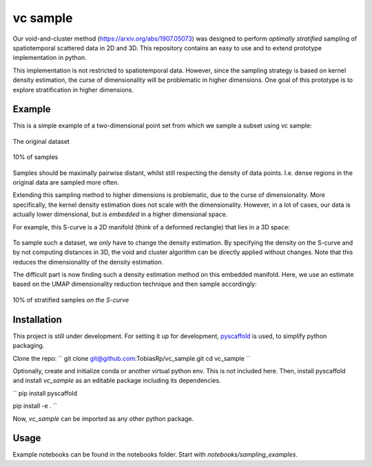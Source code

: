 =========
vc sample
=========


Our void-and-cluster method (https://arxiv.org/abs/1907.05073) was designed to perform
*optimally stratified* sampling of spatiotemporal scattered data in 2D and 3D. This repository contains an
easy to use and to extend prototype implementation in python.

This implementation is not restricted to spatiotemporal data. However, since the
sampling strategy is based on kernel density estimation, the curse of dimensionality will be problematic in higher dimensions. One goal of this prototype
is to explore stratification in higher dimensions.


Example
===========

This is a simple example of a two-dimensional point set from which we sample a subset
using vc sample:

.. figure:: docs/input.png
   :align: center

   The original dataset


.. figure:: docs/output.png
   :align: center

   10% of samples

Samples should be maximally pairwise distant, whilst still respecting
the density of data points. I.e. dense regions in the original data are
sampled more often.

Extending this sampling method to higher dimensions is problematic, due to the curse of dimensionality.
More specifically, the kernel density estimation does not scale with the dimensionality.
However, in a lot of cases, our data is actually lower dimensional, but is *embedded* in a higher dimensional space.

For example, this S-curve is a 2D manifold (think of a deformed rectangle) that lies in a 3D space:

.. figure:: docs/full_s-curve.png
   :align: center

To sample such a dataset, we *only* have to change the density estimation. By specifying the density on the S-curve
and by not computing distances in 3D, the void and cluster algorithm can be directly applied without changes. Note that this
reduces the dimensionality of the density estimation.


The difficult part is now finding such a density estimation method on this embedded manifold. Here, we use an estimate
based on the UMAP dimensionality reduction technique and then sample accordingly:

.. figure:: docs/sampled_s-curve.png
   :align: center

   10% of stratified samples *on the S-curve*




Installation
===========

This project is still under development. For setting it up for development, `pyscaffold <https://pyscaffold.org/>`_ is used,
to simplify python packaging.

Clone the repo:
``
git clone git@github.com:TobiasRp/vc_sample.git
cd vc_sample
``

Optionally, create and initialize conda or another virtual python env. This is not included here. Then,
install pyscaffold and install `vc_sample` as an editable package including its dependencies.

``
pip install pyscaffold

pip install -e .
``

Now, `vc_sample` can be imported as any other python package.


Usage
===========

Example notebooks can be found in the notebooks folder. Start with `notebooks/sampling_examples`.

